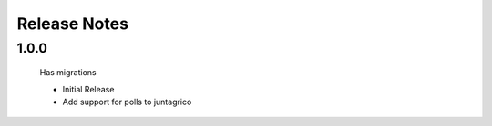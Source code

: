 Release Notes
=============

1.0.0
-----
 Has migrations

 * Initial Release
 * Add support for polls to juntagrico
